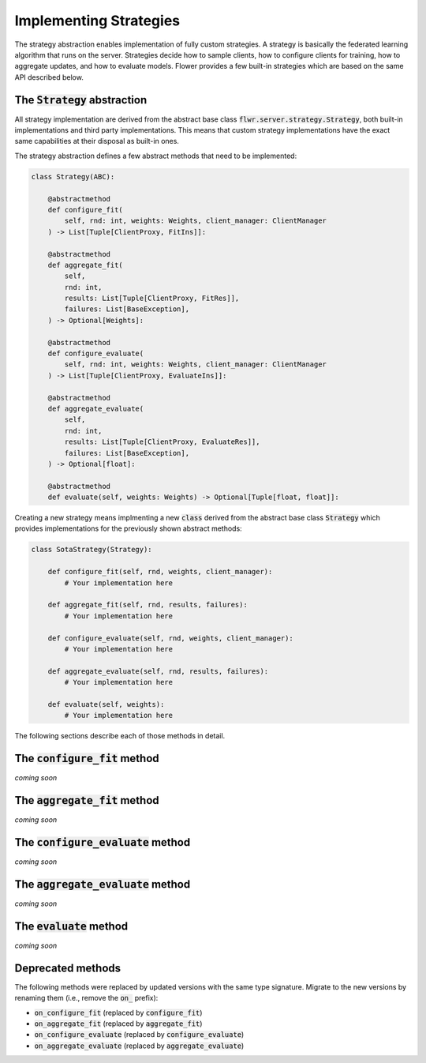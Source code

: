 Implementing Strategies
=======================

The strategy abstraction enables implementation of fully custom strategies. A
strategy is basically the federated learning algorithm that runs on the server.
Strategies decide how to sample clients, how to configure clients for training,
how to aggregate updates, and how to evaluate models. Flower provides a few
built-in strategies which are based on the same API described below.

The :code:`Strategy` abstraction
--------------------------------

All strategy implementation are derived from the abstract base class
:code:`flwr.server.strategy.Strategy`, both built-in implementations and third
party implementations. This means that custom strategy implementations have the
exact same capabilities at their disposal as built-in ones.

The strategy abstraction defines a few abstract methods that need to be
implemented:

.. code-block:: python

    class Strategy(ABC):

        @abstractmethod
        def configure_fit(
            self, rnd: int, weights: Weights, client_manager: ClientManager
        ) -> List[Tuple[ClientProxy, FitIns]]:

        @abstractmethod
        def aggregate_fit(
            self,
            rnd: int,
            results: List[Tuple[ClientProxy, FitRes]],
            failures: List[BaseException],
        ) -> Optional[Weights]:

        @abstractmethod
        def configure_evaluate(
            self, rnd: int, weights: Weights, client_manager: ClientManager
        ) -> List[Tuple[ClientProxy, EvaluateIns]]:

        @abstractmethod
        def aggregate_evaluate(
            self,
            rnd: int,
            results: List[Tuple[ClientProxy, EvaluateRes]],
            failures: List[BaseException],
        ) -> Optional[float]:

        @abstractmethod
        def evaluate(self, weights: Weights) -> Optional[Tuple[float, float]]:

Creating a new strategy means implmenting a new :code:`class` derived from the
abstract base class :code:`Strategy` which provides implementations for the
previously shown abstract methods:

.. code-block:: python

    class SotaStrategy(Strategy):

        def configure_fit(self, rnd, weights, client_manager):
            # Your implementation here

        def aggregate_fit(self, rnd, results, failures):
            # Your implementation here

        def configure_evaluate(self, rnd, weights, client_manager):
            # Your implementation here

        def aggregate_evaluate(self, rnd, results, failures):
            # Your implementation here

        def evaluate(self, weights):
            # Your implementation here

The following sections describe each of those methods in detail.

The :code:`configure_fit` method
-----------------------------------

*coming soon*

The :code:`aggregate_fit` method
-----------------------------------

*coming soon*

The :code:`configure_evaluate` method
----------------------------------------

*coming soon*

The :code:`aggregate_evaluate` method
----------------------------------------

*coming soon*

The :code:`evaluate` method
---------------------------

*coming soon*

Deprecated methods
------------------

The following methods were replaced by updated versions with the same type
signature. Migrate to the new versions by renaming them (i.e., remove the
:code:`on_` prefix):

* :code:`on_configure_fit` (replaced by :code:`configure_fit`)
* :code:`on_aggregate_fit` (replaced by :code:`aggregate_fit`)
* :code:`on_configure_evaluate` (replaced by :code:`configure_evaluate`)
* :code:`on_aggregate_evaluate` (replaced by :code:`aggregate_evaluate`)
